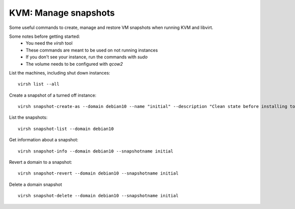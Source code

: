 KVM: Manage snapshots
------------------------

Some useful commands to create, manage and restore VM snapshots when running KVM and libvirt.

Some notes before getting started:
 - You need the `virsh` tool
 - These commands are meant to be used on not running instances
 - If you don't see your instance, run the commands with `sudo`
 - The volume needs to be configured with `qcow2`

List the machines, including shut down instances:

::

  virsh list --all

Create a snapshot of a turned off instance:

::
  
  virsh snapshot-create-as --domain debian10 --name "initial" --description "Clean state before installing tools"

List the snapshots:

::

  virsh snapshot-list --domain debian10

Get information about a snapshot:

::

  virsh snapshot-info --domain debian10 --snapshotname initial

Revert a domain to a snapshot:

::

  virsh snapshot-revert --domain debian10 --snapshotname initial

Delete a domain snapshot

::

  virsh snapshot-delete --domain debian10 --snapshotname initial


